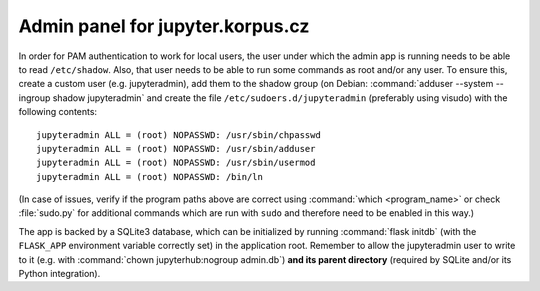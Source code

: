 =================================
Admin panel for jupyter.korpus.cz
=================================

In order for PAM authentication to work for local users, the user under which
the admin app is running needs to be able to read ``/etc/shadow``. Also, that
user needs to be able to run some commands as root and/or any user. To ensure
this, create a custom user (e.g. jupyteradmin), add them to the shadow group (on
Debian: :command:`adduser --system --ingroup shadow jupyteradmin` and create the
file ``/etc/sudoers.d/jupyteradmin`` (preferably using visudo) with the
following contents::

    jupyteradmin ALL = (root) NOPASSWD: /usr/sbin/chpasswd
    jupyteradmin ALL = (root) NOPASSWD: /usr/sbin/adduser
    jupyteradmin ALL = (root) NOPASSWD: /usr/sbin/usermod
    jupyteradmin ALL = (root) NOPASSWD: /bin/ln

(In case of issues, verify if the program paths above are correct using
:command:`which <program_name>` or check :file:`sudo.py` for additional commands
which are run with ``sudo`` and therefore need to be enabled in this way.)

The app is backed by a SQLite3 database, which can be initialized by running
:command:`flask initdb` (with the ``FLASK_APP`` environment variable correctly
set) in the application root. Remember to allow the jupyteradmin user to write
to it (e.g. with :command:`chown jupyterhub:nogroup admin.db`) **and its parent
directory** (required by SQLite and/or its Python integration).
